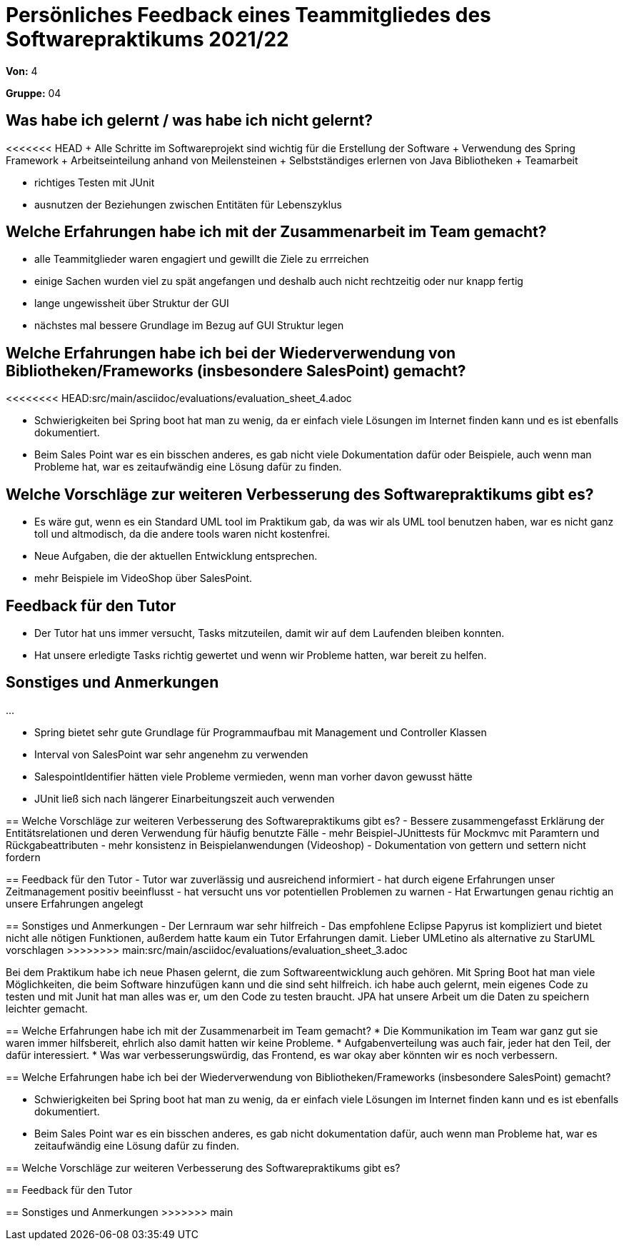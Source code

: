 = Persönliches Feedback eines Teammitgliedes des Softwarepraktikums 2021/22
// Auch wenn der Bogen nicht anonymisiert ist, dürfen Sie gern Ihre Meinung offen kundtun.
// Sowohl positive als auch negative Anmerkungen werden gern gesehen und zur stetigen Verbesserung genutzt.
// Versuchen Sie in dieser Auswertung also stets sowohl Positives wie auch Negatives zu erwähnen.

**Von:** 4

**Gruppe:** 04

== Was habe ich gelernt / was habe ich nicht gelernt?
// Ausführung der positiven und negativen Erfahrungen, die im Softwarepraktikum gesammelt wurden
<<<<<<< HEAD
+ Alle Schritte im Softwareprojekt sind wichtig für die Erstellung der Software
+ Verwendung des Spring Framework
+ Arbeitseinteilung anhand von Meilensteinen
+ Selbstständiges erlernen von Java Bibliotheken
+ Teamarbeit 

- richtiges Testen mit JUnit
- ausnutzen der Beziehungen zwischen Entitäten für Lebenszyklus 

== Welche Erfahrungen habe ich mit der Zusammenarbeit im Team gemacht?
// Kurze Beschreibung der Zusammenarbeit im Team. Was lief gut? Was war verbesserungswürdig? Was würden Sie das nächste Mal anders machen?
- alle Teammitglieder waren engagiert und gewillt die Ziele zu errreichen
- einige Sachen wurden viel zu spät angefangen und deshalb auch nicht rechtzeitig oder nur knapp fertig
- lange ungewissheit über Struktur der GUI
- nächstes mal bessere Grundlage im Bezug auf GUI Struktur legen

== Welche Erfahrungen habe ich bei der Wiederverwendung von Bibliotheken/Frameworks (insbesondere SalesPoint) gemacht?
// Einschätzung der Arbeit mit den bereitgestellten und zusätzlich genutzten Frameworks. Was War gut? Was war verbesserungswürdig?
<<<<<<<< HEAD:src/main/asciidoc/evaluations/evaluation_sheet_4.adoc

* Schwierigkeiten bei Spring boot hat man zu wenig, da er einfach viele Lösungen im Internet finden kann und es ist ebenfalls dokumentiert.
* Beim Sales Point war es ein bisschen anderes, es gab nicht viele  Dokumentation dafür oder Beispiele,  auch wenn man Probleme hat, war es zeitaufwändig eine Lösung dafür zu finden.


== Welche Vorschläge zur weiteren Verbesserung des Softwarepraktikums gibt es?
* Es wäre gut, wenn es ein Standard UML tool im Praktikum gab, da was wir  als UML tool benutzen haben, war es nicht ganz toll und altmodisch, da die andere tools waren nicht kostenfrei.
* Neue Aufgaben, die der aktuellen Entwicklung entsprechen.
* mehr Beispiele im VideoShop über SalesPoint.


== Feedback für den Tutor
* Der Tutor hat uns  immer versucht, Tasks mitzuteilen, damit wir auf dem Laufenden bleiben konnten.
* Hat unsere erledigte Tasks richtig gewertet und wenn wir Probleme hatten, war bereit zu helfen.

== Sonstiges und Anmerkungen
...
========
- Spring bietet sehr gute Grundlage für Programmaufbau mit Management und Controller Klassen
- Interval von SalesPoint war sehr angenehm zu verwenden
- SalespointIdentifier hätten viele Probleme vermieden, wenn man vorher davon gewusst hätte
- JUnit ließ sich nach längerer Einarbeitungszeit auch verwenden

== Welche Vorschläge zur weiteren Verbesserung des Softwarepraktikums gibt es?
// Möglichst mit Beschreibung, warum die Umsetzung des von Ihnen angebrachten Vorschlages nötig ist.
- Bessere zusammengefasst Erklärung der Entitätsrelationen und deren Verwendung für häufig benutzte Fälle
- mehr Beispiel-JUnittests für Mockmvc mit Paramtern und Rückgabeattributen
- mehr konsistenz in Beispielanwendungen (Videoshop)
- Dokumentation von gettern und settern nicht fordern

== Feedback für den Tutor
// Fühlten Sie sich durch den vom Lehrstuhl bereitgestellten Tutor gut betreut? Was war positiv? Was war verbesserungswürdig?
- Tutor war zuverlässig und ausreichend informiert
- hat durch eigene Erfahrungen unser Zeitmanagement positiv beeinflusst
- hat versucht uns vor potentiellen Problemen zu warnen
- Hat Erwartungen genau richtig an unsere Erfahrungen angelegt

== Sonstiges und Anmerkungen
// Welche Aspekte fanden in den oben genannten Punkten keine Erwähnung?
- Der Lernraum war sehr hilfreich 
- Das empfohlene Eclipse Papyrus ist kompliziert und bietet nicht alle nötigen Funktionen, außerdem hatte kaum ein Tutor Erfahrungen damit. 
  Lieber UMLetino als alternative zu StarUML vorschlagen
>>>>>>>> main:src/main/asciidoc/evaluations/evaluation_sheet_3.adoc
=======
Bei dem Praktikum habe ich neue Phasen gelernt, die zum Softwareentwicklung auch gehören.
Mit Spring Boot hat man viele Möglichkeiten, die beim Software hinzufügen kann und die sind seht hilfreich.
ich habe auch gelernt, mein eigenes Code zu testen und mit Junit hat man alles was er, um den Code zu testen braucht.
JPA hat unsere Arbeit um die Daten zu speichern leichter gemacht.


== Welche Erfahrungen habe ich mit der Zusammenarbeit im Team gemacht?
// Kurze Beschreibung der Zusammenarbeit im Team. Was lief gut? Was war verbesserungswürdig? Was würden Sie das nächste Mal anders machen?
* Die Kommunikation im Team war ganz gut sie waren immer hilfsbereit, ehrlich also damit hatten wir keine Probleme.
* Aufgabenverteilung was auch fair, jeder hat den Teil, der dafür interessiert.
* Was war verbesserungswürdig, das Frontend, es war okay aber könnten wir es noch verbessern.

== Welche Erfahrungen habe ich bei der Wiederverwendung von Bibliotheken/Frameworks (insbesondere SalesPoint) gemacht?
// Einschätzung der Arbeit mit den bereitgestellten und zusätzlich genutzten Frameworks. Was War gut? Was war verbesserungswürdig?

* Schwierigkeiten bei Spring boot hat man zu wenig, da er einfach viele Lösungen im Internet finden kann und es ist ebenfalls dokumentiert.
* Beim Sales Point war es ein bisschen anderes, es gab nicht dokumentation dafür,  auch wenn man Probleme hat, war es zeitaufwändig eine Lösung dafür zu finden.


== Welche Vorschläge zur weiteren Verbesserung des Softwarepraktikums gibt es?
// Möglichst mit Beschreibung, warum die Umsetzung des von Ihnen angebrachten Vorschlages nötig ist.

== Feedback für den Tutor
// Fühlten Sie sich durch den vom Lehrstuhl bereitgestellten Tutor gut betreut? Was war positiv? Was war verbesserungswürdig?

== Sonstiges und Anmerkungen
// Welche Aspekte fanden in den oben genannten Punkten keine Erwähnung?
>>>>>>> main
